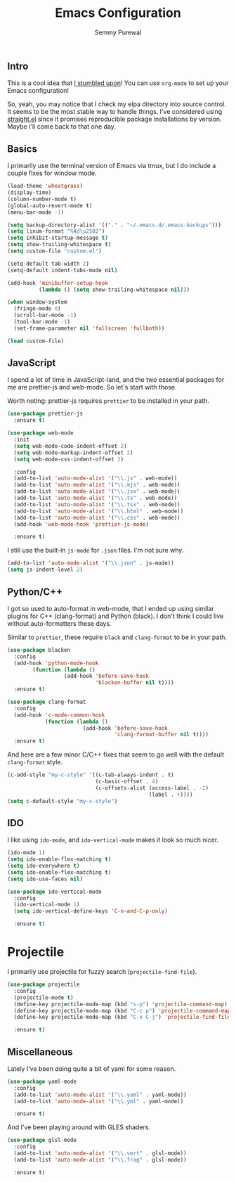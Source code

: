 #+title: Emacs Configuration
#+author: Semmy Purewal
#+options: toc:nil num:nil

** Intro
This is a cool idea that [[https://harryrschwartz.com/2016/02/15/switching-to-a-literate-emacs-configuration][I stumbled upon]]! You can use =org-mode= to
set up your Emacs configuration!

So, yeah, you may notice that I check my elpa directory into source
control. It seems to be the most stable way to handle things. I've
considered using [[https://github.com/radian-software/straight.el][straight.el]] since it promises reproducible package
installations by version. Maybe I'll come back to that one day.

** Basics

I primarily use the terminal version of Emacs via tmux, but I do
include a couple fixes for window mode.

#+begin_src emacs-lisp
  (load-theme 'wheatgrass)
  (display-time)
  (column-number-mode t)
  (global-auto-revert-mode t)
  (menu-bar-mode -1)

  (setq backup-directory-alist '(("." . "~/.emacs.d/.emacs-backups")))
  (setq linum-format "%4d\u2502")
  (setq inhibit-startup-message t)
  (setq show-trailing-whitespace t)
  (setq custom-file "custom.el")

  (setq-default tab-width 2)
  (setq-default indent-tabs-mode nil)

  (add-hook 'minibuffer-setup-hook
            (lambda () (setq show-trailing-whitespace nil)))

  (when window-system
    (fringe-mode 0)
    (scroll-bar-mode -1)
    (tool-bar-mode -1)
    (set-frame-parameter nil 'fullscreen 'fullboth))

  (load custom-file)
#+end_src

** JavaScript

I spend a lot of time in JavaScript-land, and the two essential
packages for me are prettier-js and web-mode. So let's start with
those.

Worth noting: prettier-js requires =prettier= to be installed in your
path.

#+begin_src emacs-lisp
  (use-package prettier-js
    :ensure t)

  (use-package web-mode
    :init
    (setq web-mode-code-indent-offset 2)
    (setq web-mode-markup-indent-offset 2)
    (setq web-mode-css-indent-offset 2)

    :config
    (add-to-list 'auto-mode-alist '("\\.js" . web-mode))
    (add-to-list 'auto-mode-alist '("\\.mjs" . web-mode))
    (add-to-list 'auto-mode-alist '("\\.jsx" . web-mode))
    (add-to-list 'auto-mode-alist '("\\.ts" . web-mode))
    (add-to-list 'auto-mode-alist '("\\.tsx" . web-mode))
    (add-to-list 'auto-mode-alist '("\\.html" . web-mode))
    (add-to-list 'auto-mode-alist '("\\.css" . web-mode))
    (add-hook 'web-mode-hook 'prettier-js-mode)

    :ensure t)
#+end_src

I still use the built-in =js-mode= for =.json= files. I'm not sure
why.

#+begin_src emacs-lisp
  (add-to-list 'auto-mode-alist '("\\.json" . js-mode))
  (setq js-indent-level 2)
#+end_src

** Python/C++

I got so used to auto-format in web-mode, that I ended up using
similar plugins for C++ (clang-format) and Python (black). I don't
think I could live without auto-formatters these days.

Similar to =prettier=, these require =black= and =clang-format= to be
in your path.

#+begin_src emacs-lisp
  (use-package blacken
    :config
    (add-hook 'python-mode-hook
          (function (lambda ()
                    (add-hook 'before-save-hook
                              'blacken-buffer nil t))))
    :ensure t)

  (use-package clang-format
    :config
    (add-hook 'c-mode-common-hook
              (function (lambda ()
                          (add-hook 'before-save-hook
                                    'clang-format-buffer nil t))))
    :ensure t)
#+end_src

And here are a few minor C/C++ fixes that seem to go well with the
default =clang-format= style.

#+begin_src emacs-lisp
  (c-add-style "my-c-style" '((c-tab-always-indent . t)
                              (c-basic-offset . 4)
                              (c-offsets-alist (access-label . -2)
                                               (label . +))))
  (setq c-default-style "my-c-style")
#+end_src

** IDO

I like using =ido-mode=, and =ido-vertical-mode= makes it look so much
nicer.

#+begin_src emacs-lisp
  (ido-mode 1)
  (setq ido-enable-flex-matching t)
  (setq ido-everywhere t)
  (setq ido-enable-flex-matching t)
  (setq ido-use-faces nil)

  (use-package ido-vertical-mode
    :config
    (ido-vertical-mode 1)
    (setq ido-vertical-define-keys 'C-n-and-C-p-only)

    :ensure t)
#+end_src

* Projectile

I primarily use projectile for fuzzy search (=projectile-find-file=).

#+begin_src emacs-lisp
  (use-package projectile
    :config
    (projectile-mode t)
    (define-key projectile-mode-map (kbd "s-p") 'projectile-command-map)
    (define-key projectile-mode-map (kbd "C-c p") 'projectile-command-map)
    (define-key projectile-mode-map (kbd "C-x C-j") 'projectile-find-file)

    :ensure t)
#+end_src

** Miscellaneous

Lately I've been doing quite a bit of yaml for some reason.

#+begin_src emacs-lisp
  (use-package yaml-mode
    :config
    (add-to-list 'auto-mode-alist '("\\.yaml" . yaml-mode))
    (add-to-list 'auto-mode-alist '("\\.yml" . yaml-mode))

    :ensure t)
#+end_src

And I've been playing around with GLES shaders.

#+begin_src emacs-lisp
  (use-package glsl-mode
    :config
    (add-to-list 'auto-mode-alist '("\\.vert" . glsl-mode))
    (add-to-list 'auto-mode-alist '("\\.frag" . glsl-mode))

    :ensure t)
#+end_src
